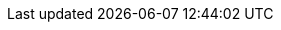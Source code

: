 :host: http://localhost
:port: 4444
:client_id: a_very_good_friend
:client_secret: hushhush
:jwt-algo: HS256